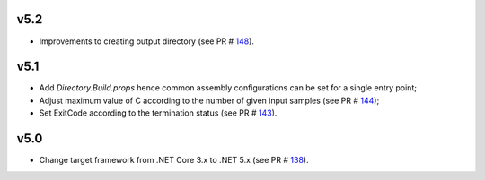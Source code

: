 =====
v5.2
=====

- Improvements to creating output directory (see PR # 148_).

===== 	
v5.1 	
=====	

- Add `Directory.Build.props` hence common assembly configurations can be set for a single entry point;
- Adjust maximum value of C according to the number of given input samples (see PR # 144_);
- Set ExitCode according to the termination status (see PR # 143_).

===== 	
v5.0 	
=====	

- Change target framework from .NET Core 3.x to .NET 5.x (see PR # 138_).

.. _148: https://github.com/Genometric/MSPC/pull/148
.. _144: https://github.com/Genometric/MSPC/pull/144
.. _143: https://github.com/Genometric/MSPC/pull/143
.. _138: https://github.com/Genometric/MSPC/pull/138
